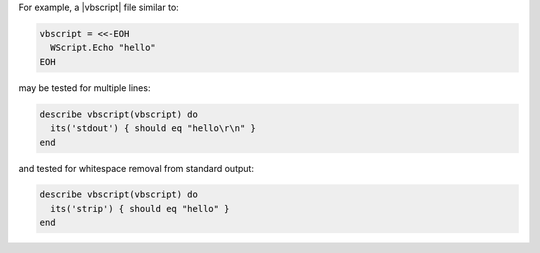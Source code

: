 .. The contents of this file may be included in multiple topics (using the includes directive).
.. The contents of this file should be modified in a way that preserves its ability to appear in multiple topics.

For example, a |vbscript| file similar to:

.. code-block:: ruby

   vbscript = <<-EOH
     WScript.Echo "hello"
   EOH

may be tested for multiple lines:

.. code-block:: ruby

   describe vbscript(vbscript) do
     its('stdout') { should eq "hello\r\n" }
   end

and tested for whitespace removal from standard output:

.. code-block:: ruby

   describe vbscript(vbscript) do
     its('strip') { should eq "hello" }
   end
